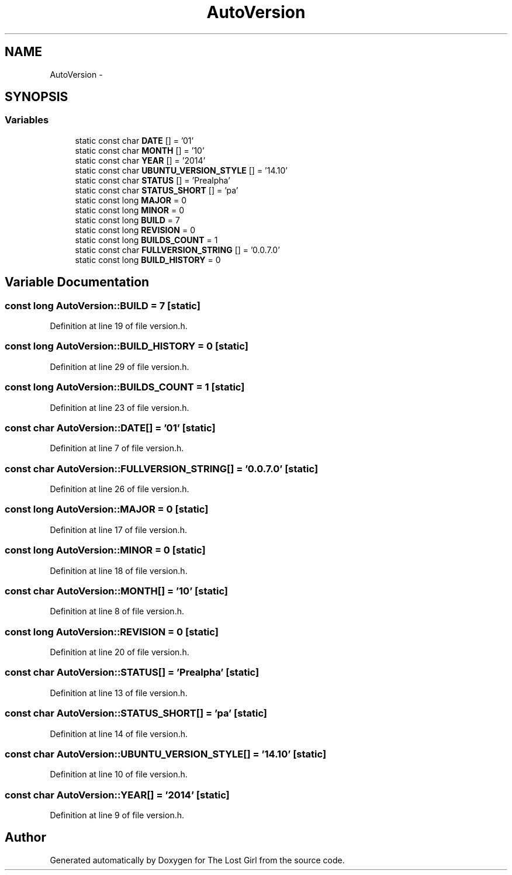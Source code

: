 .TH "AutoVersion" 3 "Wed Oct 8 2014" "Version 0.0.8 prealpha" "The Lost Girl" \" -*- nroff -*-
.ad l
.nh
.SH NAME
AutoVersion \- 
.SH SYNOPSIS
.br
.PP
.SS "Variables"

.in +1c
.ti -1c
.RI "static const char \fBDATE\fP [] = '01'"
.br
.ti -1c
.RI "static const char \fBMONTH\fP [] = '10'"
.br
.ti -1c
.RI "static const char \fBYEAR\fP [] = '2014'"
.br
.ti -1c
.RI "static const char \fBUBUNTU_VERSION_STYLE\fP [] = '14\&.10'"
.br
.ti -1c
.RI "static const char \fBSTATUS\fP [] = 'Prealpha'"
.br
.ti -1c
.RI "static const char \fBSTATUS_SHORT\fP [] = 'pa'"
.br
.ti -1c
.RI "static const long \fBMAJOR\fP = 0"
.br
.ti -1c
.RI "static const long \fBMINOR\fP = 0"
.br
.ti -1c
.RI "static const long \fBBUILD\fP = 7"
.br
.ti -1c
.RI "static const long \fBREVISION\fP = 0"
.br
.ti -1c
.RI "static const long \fBBUILDS_COUNT\fP = 1"
.br
.ti -1c
.RI "static const char \fBFULLVERSION_STRING\fP [] = '0\&.0\&.7\&.0'"
.br
.ti -1c
.RI "static const long \fBBUILD_HISTORY\fP = 0"
.br
.in -1c
.SH "Variable Documentation"
.PP 
.SS "const long AutoVersion::BUILD = 7\fC [static]\fP"

.PP
Definition at line 19 of file version\&.h\&.
.SS "const long AutoVersion::BUILD_HISTORY = 0\fC [static]\fP"

.PP
Definition at line 29 of file version\&.h\&.
.SS "const long AutoVersion::BUILDS_COUNT = 1\fC [static]\fP"

.PP
Definition at line 23 of file version\&.h\&.
.SS "const char AutoVersion::DATE[] = '01'\fC [static]\fP"

.PP
Definition at line 7 of file version\&.h\&.
.SS "const char AutoVersion::FULLVERSION_STRING[] = '0\&.0\&.7\&.0'\fC [static]\fP"

.PP
Definition at line 26 of file version\&.h\&.
.SS "const long AutoVersion::MAJOR = 0\fC [static]\fP"

.PP
Definition at line 17 of file version\&.h\&.
.SS "const long AutoVersion::MINOR = 0\fC [static]\fP"

.PP
Definition at line 18 of file version\&.h\&.
.SS "const char AutoVersion::MONTH[] = '10'\fC [static]\fP"

.PP
Definition at line 8 of file version\&.h\&.
.SS "const long AutoVersion::REVISION = 0\fC [static]\fP"

.PP
Definition at line 20 of file version\&.h\&.
.SS "const char AutoVersion::STATUS[] = 'Prealpha'\fC [static]\fP"

.PP
Definition at line 13 of file version\&.h\&.
.SS "const char AutoVersion::STATUS_SHORT[] = 'pa'\fC [static]\fP"

.PP
Definition at line 14 of file version\&.h\&.
.SS "const char AutoVersion::UBUNTU_VERSION_STYLE[] = '14\&.10'\fC [static]\fP"

.PP
Definition at line 10 of file version\&.h\&.
.SS "const char AutoVersion::YEAR[] = '2014'\fC [static]\fP"

.PP
Definition at line 9 of file version\&.h\&.
.SH "Author"
.PP 
Generated automatically by Doxygen for The Lost Girl from the source code\&.
